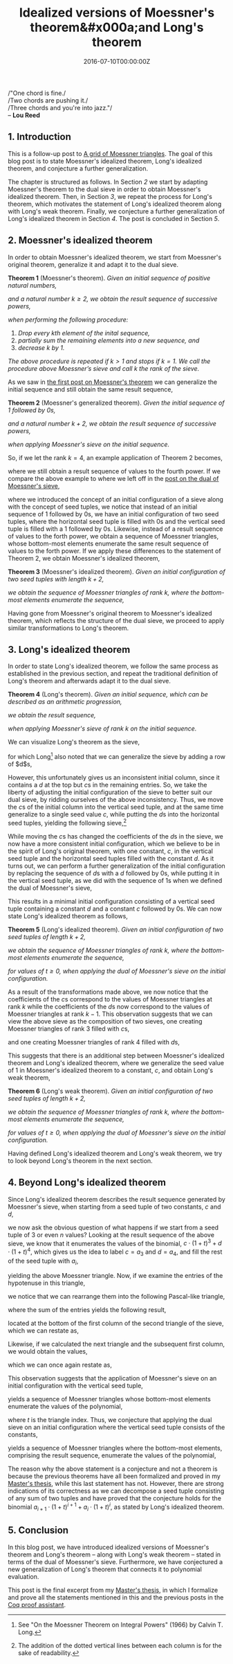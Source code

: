 #+hugo_base_dir: ../
#+hugo_section: ./posts
#+hugo_front_matter_key_replace: description>summary
#+hugo_categories: "Moessner's Theorem"
#+hugo_tags: "Haskell" "Mathematics" "Moessner's Process" "Moessner's Theorem" "Long's Theorem"

#+title: Idealized versions of Moessner's theorem&#x000a;and Long's theorem
#+date: 2016-07-10T00:00:00Z
#+description: In this post, we present idealized versions of Moessner's theorem and Long's theorem.

#+begin_blockquote
/"One chord is fine./\\
/Two chords are pushing it./\\
/Three chords and you're into jazz."/\\
-- *Lou Reed*
#+end_blockquote

** 1. Introduction
This is a follow-up post to [[/posts/a-grid-of-moessner-triangles][A grid of Moessner triangles]]. The goal of this blog
post is to state Moessner's idealized theorem, Long's idealized theorem, and
conjecture a further generalization.

The chapter is structured as follows. In Section [[*2. Moessner's idealized theorem][2]] we start by adapting
Moessner's theorem to the dual sieve in order to obtain Moessner's idealized
theorem. Then, in Section [[*3. Long's idealized theorem][3]], we repeat the process for Long's theorem, which
motivates the statement of Long's idealized theorem along with Long's weak
theorem. Finally, we conjecture a further generalization of Long's idealized
theorem in Section [[*4. Beyond Long's idealized theorem][4]]. The post is concluded in Section [[*5. Conclusion][5]].

** 2. Moessner's idealized theorem
In order to obtain Moessner's idealized theorem, we start from Moessner's
original theorem, generalize it and adapt it to the dual sieve.

*Theorem 1* (Moessner's theorem). /Given an initial sequence of positive natural
numbers,/

\begin{equation*}
  1, 2, 3, \dots,
\end{equation*}

/and a natural number $k \ge 2$, we obtain the result sequence of successive
powers,/

\begin{equation*}
  1^k, 2^k, 3^k, \dots,
\end{equation*}

/when performing the following procedure:/

1. /Drop every \(k\)th element of the inital sequence,/
2. /partially sum the remaining elements into a new sequence, and/
3. /decrease $k$ by $1$./

/The above procedure is repeated if $k>1$ and stops if $k=1$. We call the
procedure above Moessner’s sieve and call $k$ the rank of the sieve./

As we saw in [[/posts/an-introduction-to-moessner-s-theorem-and-moessners-sieve][the first post on Moessner's theorem]] we can generalize the initial
sequence and still obtain the same result sequence,

*Theorem 2* (Moessner's generalized theorem). /Given the initial sequence of $1$
followed by \(0\)s,/

\begin{equation*}
    1, 0, 0, \dots,
\end{equation*}

/and a natural number $k + 2$, we obtain the result sequence of successive
powers,/

\begin{equation*}
  1^k, 2^k, 3^k, \dots,
\end{equation*}

/when applying Moessner's sieve on the initial sequence./

So, if we let the rank $k = 4$, an example application of Theorem 2 becomes,

\begin{equation*}
  \begin{array}{*{19}{r}}
    1 & 0 & 0 & 0 & 0 & \textbf{0} & 0 & 0 & 0 & 0 & 0 & \textbf{0} & 0 & 0 & 0
    & 0 & 0 & \textbf{0} & \dots \\
    1 & 1 & 1 & 1 & \textbf{1} & & 1 & 1 & 1 & 1 & \textbf{1} & & 1 & 1 & 1 & 1
    & \textbf{1} & & \dots \\
    1 & 2 & 3 & \textbf{4} & & & 5 & 6 & 7 & \textbf{8} & & & 9 & 10 & 11 &
    \textbf{12} & & & \dots \\
    %
    1 & 3 & \textbf{6} & & & & 11 & 17 & \textbf{24} & & & & 33 & 43 &
    \textbf{54} & & & & \dots \\
    %
    1 & \textbf{4} & & & & & 15 & \textbf{32} & & & & & 65 & \textbf{108} & & &
    & & \dots \\
    %
    1 & & & & & & 16 & & & & & & 81 & & & & & & \dots
  \end{array}
\end{equation*}

where we still obtain a result sequence of values to the fourth power. If we
compare the above example to where we left off in the [[/posts/a-dual-to-moessners-sieve][post on the dual of
Moessner's sieve]],

\begin{equation*}
  \begin{array}{*{8}{r}}
     & & 0 & 0 & 0 & 0 & 0 & 0 \\\\
   1 & & 1 & 1 & 1 & 1 & 1 &   \\
   0 & & 1 & 2 & 3 & 4 &   &   \\
   0 & & 1 & 3 & 6 &   &   &   \\
   0 & & 1 & 4 &   &   &   &   \\
   0 & & 1 &   &   &   &   &   \\
   0 & &   &   &   &   &   &
  \end{array}
  \begin{array}{*{8}{r}}
      & &  0 &  0 &  0 & 0 & 0 & 0 \\\\
    1 & &  1 &  1 &  1 & 1 & 1 &   \\
    4 & &  5 &  6 &  7 & 8 &   &   \\
    6 & & 11 & 17 & 24 &   &   &   \\
    4 & & 15 & 32 &    &   &   &   \\
    1 & & 16 &    &    &   &   &   \\
    0 & &    &    &    &   &   &
  \end{array}
  \begin{array}{*{8}{r}}
      & &  0 &   0 &  0 &  0 & 0 & 0 \\\\
    1 & &  1 &   1 &  1 &  1 & 1 &   \\
    8 & &  9 &  10 & 11 & 12 &   &   \\
   24 & & 33 &  43 & 54 &    &   &   \\
   32 & & 65 & 108 &    &    &   &   \\
   16 & & 81 &     &    &    &   &   \\
    0 & &    &     &    &    &   &
  \end{array}
\end{equation*}

where we introduced the concept of an initial configuration of a sieve along
with the concept of seed tuples, we notice that instead of an initial sequence
of $1$ followed by \(0\)s, we have an initial configuration of two seed tuples,
where the horizontal seed tuple is filled with \(0\)s and the vertical seed
tuple is filled with a $1$ followed by \(0\)s. Likewise, instead of a result
sequence of values to the forth power, we obtain a sequence of Moessner
triangles, whose bottom-most elements enumerate the same result sequence of
values to the forth power. If we apply these differences to the statement of
Theorem 2, we obtain Moessner's idealized theorem,

*Theorem 3* (Moessner's idealized theorem). /Given an initial configuration of
two seed tuples with length $k + 2$,/

\begin{equation*}
  (0,0,0,\dots,0) \textit{ and } (1,0,0,\dots,0),
\end{equation*}

/we obtain the sequence of Moessner triangles of rank $k$, where the bottom-most
elements enumerate the sequence,/

\begin{equation*}
  1^k, 2^k, 3^k, \dots.
\end{equation*}

Having gone from Moessner's original theorem to Moessner's idealized theorem,
which reflects the structure of the dual sieve, we proceed to apply similar
transformations to Long's theorem.

** 3. Long's idealized theorem
In order to state Long's idealized theorem, we follow the same process as
established in the previous section, and repeat the traditional definition of
Long's theorem and afterwards adapt it to the dual sieve.

*Theorem 4* (Long's theorem). /Given an initial sequence, which can be
described as an arithmetic progression,/

\begin{equation*}
  c, c + d, c + 2d, c + 3d, \dots,
\end{equation*}

/we obtain the result sequence,/

\begin{equation*}
  c \cdot 1^{k - 1}, (c + d) \cdot 2^{k - 1}, (c + 2d) \cdot 3^{k - 1}, \dots,
\end{equation*}

/when applying Moessner's sieve of rank $k$ on the initial sequence./

We can visualize Long's theorem as the sieve,

\begin{equation*}
  \begin{array}{*{11}{r}}
  c &  c+d &  c+2d & c+3d & &  c+4d &    c+5d &   c+6d & c+7d & & \dots \\
  c & 2c+d & 3c+3d &      & & 4c+7d &  5c+12d & 6c+18d &      & & \dots \\
  c & 3c+d &       &      & & 7c+8d & 12c+20d &        &      & & \dots \\
  c &      &       &      & & 8c+8d &         &        &      & & \dots
  \end{array}
\end{equation*}

for which Long[fn:1] also noted that we can generalize the sieve by adding a row of
$d$s,

\begin{equation*}
  \begin{array}{*{11}{r}}
    d &    d &     d &    d & d &     d &       d &      d &    d & d & \\
    c &  c+d &  c+2d & c+3d &   &  c+4d &    c+5d &   c+6d & c+7d &   & \\
    c & 2c+d & 3c+3d &      &   & 4c+7d &  5c+12d & 6c+18d &      &   & \\
    c & 3c+d &       &      &   & 7c+8d & 12c+20d &        &      &   & \\
    c &      &       &      &   & 8c+8d &         &        &      &   &
  \end{array}
\end{equation*}

However, this unfortunately gives us an inconsistent initial column, since it
contains a $d$ at the top but \(c\)s in the remaining entries. So, we take the
liberty of adjusting the initial configuration of the sieve to better suit our
dual sieve, by ridding ourselves of the above inconsistency. Thus, we move the
\(c\)s of the initial column into the vertical seed tuple, and at the same time
generalize to a single seed value $c$, while putting the \(d\)s into the
horizontal seed tuples, yielding the following sieve,[fn:2]

\begin{equation*}
  \begin{array}{r r : *{5}{r:} r *{4}{r:} r}
      & &      d &       d &      d &    d & d &
        &      d &       d &      d &    d & d \\
    %
      & &        &         &        &      &   &
        &        &         &        &      &   \\
    %
    c & &    c+d &    c+2d &   c+3d & c+4d &   &
        &   c+5d &    c+6d &   c+7d & c+8d &   \\
    %
    0 & &    c+d &   2c+3d &  3c+6d &      &   &
        & 4c+11d &  5c+17d & 6c+24d &      &   \\
    %
    0 & &    c+d &   3c+4d &        &      &   &
        & 7c+15d & 12c+32d &        &      &   \\
    %
    0 & &    c+d &         &        &      &   &
        & 8c+16d &         &        &      &   \\
    %
    0 & &        &         &        &      &   &
        &        &         &        &      &
  \end{array}
\end{equation*}

While moving the \(c\)s has changed the coefficients of the \(d\)s in the sieve,
we now have a more consistent initial configuration, which we believe to be in
the spirit of Long's original theorem, with one constant, $c$, in the vertical
seed tuple and the horizontal seed tuples filled with the constant $d$. As it
turns out, we can perform a further generalization of the initial configuration
by replacing the sequence of \(d\)s with a $d$ followed by \(0\)s, while putting
it in the vertical seed tuple, as we did with the sequence of \(1\)s when we
defined the dual of Moessner's sieve,

\begin{equation*}
  \begin{array}{r r : *{6}{r:} r *{5}{r:} r}
      & &      0 &       0 &      0 &    0 & 0 &
    0 & &      0 &       0 &      0 &    0 & 0 & 0 \\
    %
      & &        &         &        &      &   &
      & &        &         &        &      &   &   \\
    %
    d & &      d &       d &      d &    d & d &
      & &      d &       d &      d &    d & d &   \\
    %
    c & &    c+d &    c+2d &   c+3d & c+4d &   &
      & &   c+5d &    c+6d &   c+7d & c+8d &   &   \\
    %
    0 & &    c+d &   2c+3d &  3c+6d &      &   &
      & & 4c+11d &  5c+17d & 6c+24d &      &   &   \\
    %
    0 & &    c+d &   3c+4d &        &      &   &
      & & 7c+15d & 12c+32d &        &      &   &   \\
    %
    0 & &    c+d &         &        &      &   &
      & & 8c+16d &         &        &      &   &   \\
    %
    0 & &        &         &        &      &   &
      & &        &         &        &      &   &
  \end{array}
\end{equation*}

This results in a minimal initial configuration consisting of a vertical seed
tuple containing a constant $d$ and a constant $c$ followed by \(0\)s. We can
now state Long's idealized theorem as follows,

*Theorem 5* (Long's idealized theorem). /Given an initial configuration of two
seed tuples of length $k + 2$,/

\begin{equation*}
  (0,0,0,\dots,0) \textit{ and } (d,c,0,\dots,0),
\end{equation*}

/we obtain the sequence of Moessner triangles of rank $k$, where the bottom-most
elements enumerate the sequence,/

\begin{equation}\label{eq:long-result-stream}
  d \cdot {(1 + t)}^{k} + c \cdot {(1 + t)}^{k-1},
\end{equation}

/for values of $t \ge 0$, when applying the dual of Moessner's sieve on the
initial configuration./

As a result of the transformations made above, we now notice that the
coefficients of the \(c\)s correspond to the values of Moessner triangles at
rank $k$ while the coefficients of the \(d\)s now correspond to the values of
Moessner triangles at rank $k - 1$. This observation suggests that we can view
the above sieve as the composition of two sieves, one creating Moessner
triangles of rank $3$ filled with \(c\)s,

\begin{equation*}
  \begin{array}{*{14}{r}}
     && 0 &  0 &  0 & 0 & 0 &    &&  0 &   0 &  0 & 0 & 0 \\\\
   c && c &  c &  c & c &   &  c &&  c &   c &  c & c & \\
   0 && c & 2c & 3c &   &   & 3c && 4c &  5c & 6c &   & \\
   0 && c & 3c &    &   &   & 3c && 7c & 12c &    &   & \\
   0 && c &    &    &   &   &  c && 8c &     &    &   & \\
   0 &&   &    &    &   &   &  0 &&    &     &    &   &
  \end{array}
\end{equation*}

and one creating Moessner triangles of rank $4$ filled with \(d\)s,

\begin{equation*}
  \begin{array}{*{16}{r}}
     & & 0 &  0 &  0 &  0 & 0 & 0 &    &&   0 &   0 &   0 &  0 & 0 & 0 \\\\
   d & & d &  d &  d &  d & d &   &  d &&   d &   d &   d &  d & d & \\
   0 & & d & 2d & 1d & 4d &   &   & 4d &&  5d &  6d &  7d & 8d &   & \\
   0 & & d & 3d & 6d &    &   &   & 6d && 11d & 17d & 24d &    &   & \\
   0 & & d & 4d &    &    &   &   & 4d && 15d & 32d &     &    &   & \\
   0 & & d &    &    &    &   &   &  d && 16d &     &     &    &   & \\
   0 & &   &    &    &    &   &   &  0 &&     &     &     &    &   &
  \end{array}
\end{equation*}

This suggests that there is an additional step between Moessner's idealized
theorem and Long's idealized theorem, where we generalize the seed value of $1$
in Moessner's idealized theorem to a constant, $c$, and obtain Long's weak
theorem,

*Theorem 6* (Long's weak theorem). /Given an initial configuration of two seed
tuples of length $k + 2$,/

\begin{equation*}
  (0,0,0,\dots,0) \textit{ and } (c,0,0,\dots,0),
\end{equation*}

/we obtain the sequence of Moessner triangles of rank $k$, where the bottom-most
elements enumerate the sequence,/

\begin{equation*}
  c \cdot {(1 + t)}^{k},
\end{equation*}

/for values of $t \ge 0$, when applying the dual of Moessner's sieve on the
initial configuration./

Having defined Long's idealized theorem and Long's weak theorem, we try to look
beyond Long's theorem in the next section.

** 4. Beyond Long's idealized theorem
Since Long's idealized theorem describes the result sequence generated by
Moessner's sieve, when starting from a seed tuple of two constants, $c$ and $d$,

\begin{equation*}
  \begin{array}{r r : *{6}{r:} r *{5}{r:} r }
      & &      0 &       0 &      0 &    0 & 0 &
    0 & &      0 &       0 &      0 &    0 & 0 & 0 \\
    %
      & &        &         &        &      &   &
      & &        &         &        &      &   &   \\
    %
    d & &      d &       d &      d &    d & d &
      & &      d &       d &      d &    d & d &   \\
    %
    c & &    c+d &    c+2d &   c+3d & c+4d &   &
      & &   c+5d &    c+6d &   c+7d & c+8d &   &   \\
    %
    0 & &    c+d &   2c+3d &  3c+6d &      &   &
      & & 4c+11d &  5c+17d & 6c+24d &      &   &   \\
    %
    0 & &    c+d &   3c+4d &        &      &   &
      & & 7c+15d & 12c+32d &        &      &   &   \\
    %
    0 & &    c+d &         &        &      &   &
      & & 8c+16d &         &        &      &   &   \\
    %
    0 & &        &         &        &      &   &
      & &        &         &        &      &   &
  \end{array}
\end{equation*}

we now ask the obvious question of what happens if we start from a seed tuple of
$3$ or even $n$ values? Looking at the result sequence of the above sieve, we
know that it enumerates the values of the binomial, $c \cdot {(1+t)}^3 + d \cdot
{(1+t)}^4$, which gives us the idea to label $c = a_3$ and $d = a_4$, and fill
the rest of the seed tuple with $a_i$,

\begin{equation*}
  \begin{array}{r : r *{5}{r:} r}
        & &                   0 &                  0 &             0 &
                              0 &                  0 &             0 \\\\
    %
    a_4 & &                 a_4 &                a_4 &           a_4 &
                            a_4 &                a_4 &              \\
    %
    a_3 & &             a_3+a_4 &           a_3+2a_4 &      a_3+3a_4 &
                       a_3+4a_4 &                    &               \\
    %
    a_2 & &         a_2+a_3+a_4 &      a_2+2a_3+3a_4 & a_2+3a_3+6a_4 &
                                &                    &              \\
    %
    a_1 & &     a_1+a_2+a_3+a_4 & a_1+2a_2+3a_3+4a_4 &               &
                                &                    &              \\
    %
    a_0 & & a_0+a_1+a_2+a_3+a_4 &                    &               &
                                &                    &               \\
    %
      0 & &                     &                    &               &
                                &                    &
  \end{array}
\end{equation*}

yielding the above Moessner triangle. Now, if we examine the entries of the
hypotenuse in this triangle,

\begin{equation*}
  \begin{array}{*{9}{r}}
        &   &     &   &      &   &      &   &  a_4\\
        &   &     &   &      &   &  a_3 & + & 4a_4\\
        &   &     &   &  a_2 & + & 3a_3 & + & 6a_4\\
        &   & a_1 & + & 2a_2 & + & 3a_3 & + & 4a_4\\
    a_0 & + & a_1 & + &  a_2 & + &  a_3 & + &  a_4
  \end{array}
\end{equation*}

we notice that we can rearrange them into the following Pascal-like triangle,

\begin{equation*}
  \begin{array}{*{9}{c}}
        &     &      &      &  a_0 &      &      &     & \\
        &     &      &  a_1 &      &  a_1 &      &     & \\
        &     &  a_2 &      & 2a_2 &      &  a_2 &     & \\
        & a_3 &      & 3a_3 &      & 3a_3 &      & a_3 & \\
    a_4 &     & 4a_4 &      & 6a_4 &      & 4a_4 &     & a_4
  \end{array}
\end{equation*}

where the sum of the entries yields the following result,

\begin{equation*}
  a_0 + 2a_1 + 4a_2 + 8a_3 + 16a_4,
\end{equation*}

located at the bottom of the first column of the second triangle of the sieve,
which we can restate as,

\begin{equation*}
  2^0 \cdot a_0 + 2^1 \cdot a_1 + 2^2 \cdot a_2 + 2^3 \cdot a_3 + 2^4 \cdot a_4.
\end{equation*}

Likewise, if we calculated the next triangle and the subsequent first column, we
would obtain the values,

\begin{equation*}
  a_0 + 3a_1 + 9a_2 + 27a_3 + 81a_4,
\end{equation*}

which we can once again restate as,

\begin{equation*}
  3^0 \cdot a_0 + 3^1 \cdot a_1 + 3^2 \cdot a_2 + 3^3 \cdot a_3 + 3^4 \cdot a_4.
\end{equation*}

This observation suggests that the application of Moessner's sieve on an initial
configuration with the vertical seed tuple,

\begin{equation*}
  a_4, a_3, a_2, a_1, a_0,
\end{equation*}

yields a sequence of Moessner triangles whose bottom-most elements enumerate the
values of the polynomial,

\begin{equation*}
  p(t) = \sum_{i=0}^4 a_i \cdot {(1 + t)}^i,
\end{equation*}

where $t$ is the triangle index. Thus, we conjecture that applying the dual
sieve on an initial configuration where the vertical seed tuple consists of the
constants,

\begin{equation*}
  a_n, a_{n-1}, \dots, a_1, a_0,
\end{equation*}

yields a sequence of Moessner triangles where the bottom-most elements,
comprising the result sequence, enumerate the values of the polynomial,

\begin{equation*}
  p(t) = \sum_{i=0}^n a_i \cdot {(1 + t)}^i.
\end{equation*}

The reason why the above statement is a conjecture and not a theorem is because
the previous theorems have all been formalized and proved in my [[https://github.com/dragonwasrobot/formal-moessner][Master's thesis]],
while this last statement has not. However, there are strong indications of its
correctness as we can decompose a seed tuple consisting of any sum of two tuples
and have proved that the conjecture holds for the binomial $a_{i+1} \cdot (1 + t)^{i+1} +
a_i \cdot (1 + t)^i$, as stated by Long's idealized theorem.

** 5. Conclusion
In this blog post, we have introduced idealized versions of Moessner's theorem
and Long's theorem -- along with Long's weak theorem -- stated in terms of the
dual of Moessner's sieve. Furthermore, we have conjectured a new generalization
of Long's theorem that connects it to polynomial evaluation.

This post is the final excerpt from my [[https://github.com/dragonwasrobot/formal-moessner][Master's thesis]], in which I formalize and
prove all the statements mentioned in this and the previous posts in the [[https://en.wikipedia.org/wiki/Coq][Coq
proof assistant]].

[fn:1] See "On the Moessner Theorem on Integral Powers" (1966) by Calvin T. Long.

[fn:2] The addition of the dotted vertical lines between each column is for the
  sake of readability.
